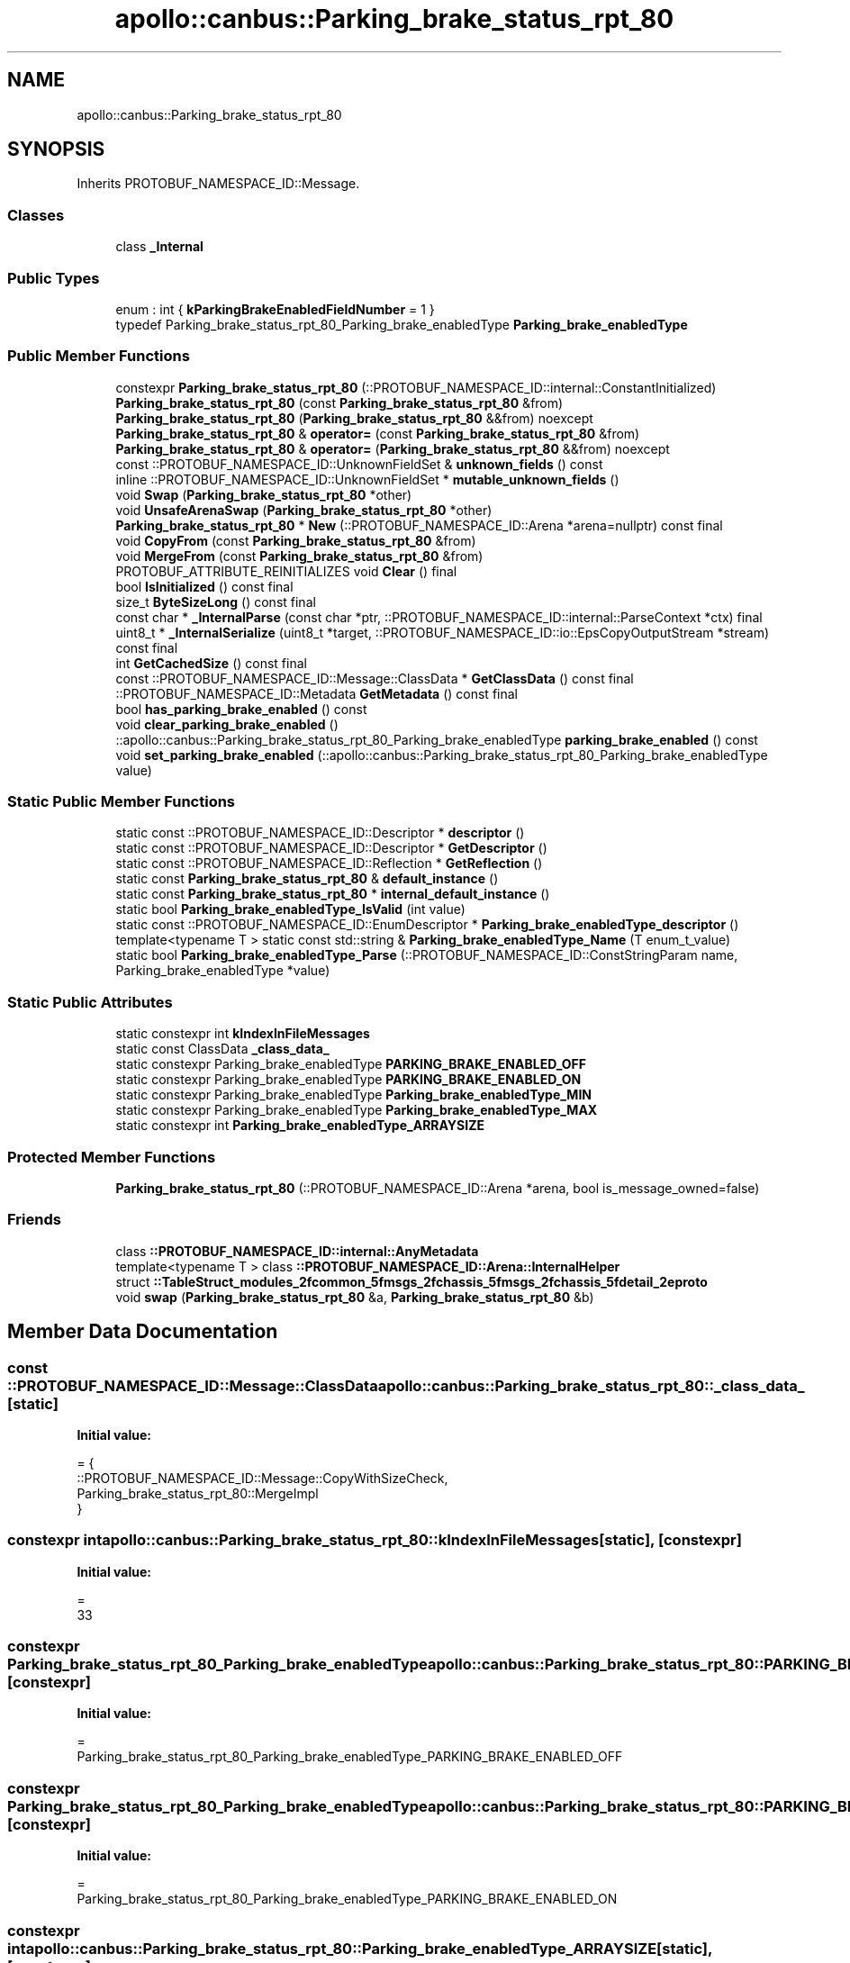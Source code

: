 .TH "apollo::canbus::Parking_brake_status_rpt_80" 3 "Sun Sep 3 2023" "Version 8.0" "Cyber-Cmake" \" -*- nroff -*-
.ad l
.nh
.SH NAME
apollo::canbus::Parking_brake_status_rpt_80
.SH SYNOPSIS
.br
.PP
.PP
Inherits PROTOBUF_NAMESPACE_ID::Message\&.
.SS "Classes"

.in +1c
.ti -1c
.RI "class \fB_Internal\fP"
.br
.in -1c
.SS "Public Types"

.in +1c
.ti -1c
.RI "enum : int { \fBkParkingBrakeEnabledFieldNumber\fP = 1 }"
.br
.ti -1c
.RI "typedef Parking_brake_status_rpt_80_Parking_brake_enabledType \fBParking_brake_enabledType\fP"
.br
.in -1c
.SS "Public Member Functions"

.in +1c
.ti -1c
.RI "constexpr \fBParking_brake_status_rpt_80\fP (::PROTOBUF_NAMESPACE_ID::internal::ConstantInitialized)"
.br
.ti -1c
.RI "\fBParking_brake_status_rpt_80\fP (const \fBParking_brake_status_rpt_80\fP &from)"
.br
.ti -1c
.RI "\fBParking_brake_status_rpt_80\fP (\fBParking_brake_status_rpt_80\fP &&from) noexcept"
.br
.ti -1c
.RI "\fBParking_brake_status_rpt_80\fP & \fBoperator=\fP (const \fBParking_brake_status_rpt_80\fP &from)"
.br
.ti -1c
.RI "\fBParking_brake_status_rpt_80\fP & \fBoperator=\fP (\fBParking_brake_status_rpt_80\fP &&from) noexcept"
.br
.ti -1c
.RI "const ::PROTOBUF_NAMESPACE_ID::UnknownFieldSet & \fBunknown_fields\fP () const"
.br
.ti -1c
.RI "inline ::PROTOBUF_NAMESPACE_ID::UnknownFieldSet * \fBmutable_unknown_fields\fP ()"
.br
.ti -1c
.RI "void \fBSwap\fP (\fBParking_brake_status_rpt_80\fP *other)"
.br
.ti -1c
.RI "void \fBUnsafeArenaSwap\fP (\fBParking_brake_status_rpt_80\fP *other)"
.br
.ti -1c
.RI "\fBParking_brake_status_rpt_80\fP * \fBNew\fP (::PROTOBUF_NAMESPACE_ID::Arena *arena=nullptr) const final"
.br
.ti -1c
.RI "void \fBCopyFrom\fP (const \fBParking_brake_status_rpt_80\fP &from)"
.br
.ti -1c
.RI "void \fBMergeFrom\fP (const \fBParking_brake_status_rpt_80\fP &from)"
.br
.ti -1c
.RI "PROTOBUF_ATTRIBUTE_REINITIALIZES void \fBClear\fP () final"
.br
.ti -1c
.RI "bool \fBIsInitialized\fP () const final"
.br
.ti -1c
.RI "size_t \fBByteSizeLong\fP () const final"
.br
.ti -1c
.RI "const char * \fB_InternalParse\fP (const char *ptr, ::PROTOBUF_NAMESPACE_ID::internal::ParseContext *ctx) final"
.br
.ti -1c
.RI "uint8_t * \fB_InternalSerialize\fP (uint8_t *target, ::PROTOBUF_NAMESPACE_ID::io::EpsCopyOutputStream *stream) const final"
.br
.ti -1c
.RI "int \fBGetCachedSize\fP () const final"
.br
.ti -1c
.RI "const ::PROTOBUF_NAMESPACE_ID::Message::ClassData * \fBGetClassData\fP () const final"
.br
.ti -1c
.RI "::PROTOBUF_NAMESPACE_ID::Metadata \fBGetMetadata\fP () const final"
.br
.ti -1c
.RI "bool \fBhas_parking_brake_enabled\fP () const"
.br
.ti -1c
.RI "void \fBclear_parking_brake_enabled\fP ()"
.br
.ti -1c
.RI "::apollo::canbus::Parking_brake_status_rpt_80_Parking_brake_enabledType \fBparking_brake_enabled\fP () const"
.br
.ti -1c
.RI "void \fBset_parking_brake_enabled\fP (::apollo::canbus::Parking_brake_status_rpt_80_Parking_brake_enabledType value)"
.br
.in -1c
.SS "Static Public Member Functions"

.in +1c
.ti -1c
.RI "static const ::PROTOBUF_NAMESPACE_ID::Descriptor * \fBdescriptor\fP ()"
.br
.ti -1c
.RI "static const ::PROTOBUF_NAMESPACE_ID::Descriptor * \fBGetDescriptor\fP ()"
.br
.ti -1c
.RI "static const ::PROTOBUF_NAMESPACE_ID::Reflection * \fBGetReflection\fP ()"
.br
.ti -1c
.RI "static const \fBParking_brake_status_rpt_80\fP & \fBdefault_instance\fP ()"
.br
.ti -1c
.RI "static const \fBParking_brake_status_rpt_80\fP * \fBinternal_default_instance\fP ()"
.br
.ti -1c
.RI "static bool \fBParking_brake_enabledType_IsValid\fP (int value)"
.br
.ti -1c
.RI "static const ::PROTOBUF_NAMESPACE_ID::EnumDescriptor * \fBParking_brake_enabledType_descriptor\fP ()"
.br
.ti -1c
.RI "template<typename T > static const std::string & \fBParking_brake_enabledType_Name\fP (T enum_t_value)"
.br
.ti -1c
.RI "static bool \fBParking_brake_enabledType_Parse\fP (::PROTOBUF_NAMESPACE_ID::ConstStringParam name, Parking_brake_enabledType *value)"
.br
.in -1c
.SS "Static Public Attributes"

.in +1c
.ti -1c
.RI "static constexpr int \fBkIndexInFileMessages\fP"
.br
.ti -1c
.RI "static const ClassData \fB_class_data_\fP"
.br
.ti -1c
.RI "static constexpr Parking_brake_enabledType \fBPARKING_BRAKE_ENABLED_OFF\fP"
.br
.ti -1c
.RI "static constexpr Parking_brake_enabledType \fBPARKING_BRAKE_ENABLED_ON\fP"
.br
.ti -1c
.RI "static constexpr Parking_brake_enabledType \fBParking_brake_enabledType_MIN\fP"
.br
.ti -1c
.RI "static constexpr Parking_brake_enabledType \fBParking_brake_enabledType_MAX\fP"
.br
.ti -1c
.RI "static constexpr int \fBParking_brake_enabledType_ARRAYSIZE\fP"
.br
.in -1c
.SS "Protected Member Functions"

.in +1c
.ti -1c
.RI "\fBParking_brake_status_rpt_80\fP (::PROTOBUF_NAMESPACE_ID::Arena *arena, bool is_message_owned=false)"
.br
.in -1c
.SS "Friends"

.in +1c
.ti -1c
.RI "class \fB::PROTOBUF_NAMESPACE_ID::internal::AnyMetadata\fP"
.br
.ti -1c
.RI "template<typename T > class \fB::PROTOBUF_NAMESPACE_ID::Arena::InternalHelper\fP"
.br
.ti -1c
.RI "struct \fB::TableStruct_modules_2fcommon_5fmsgs_2fchassis_5fmsgs_2fchassis_5fdetail_2eproto\fP"
.br
.ti -1c
.RI "void \fBswap\fP (\fBParking_brake_status_rpt_80\fP &a, \fBParking_brake_status_rpt_80\fP &b)"
.br
.in -1c
.SH "Member Data Documentation"
.PP 
.SS "const ::PROTOBUF_NAMESPACE_ID::Message::ClassData apollo::canbus::Parking_brake_status_rpt_80::_class_data_\fC [static]\fP"
\fBInitial value:\fP
.PP
.nf
= {
    ::PROTOBUF_NAMESPACE_ID::Message::CopyWithSizeCheck,
    Parking_brake_status_rpt_80::MergeImpl
}
.fi
.SS "constexpr int apollo::canbus::Parking_brake_status_rpt_80::kIndexInFileMessages\fC [static]\fP, \fC [constexpr]\fP"
\fBInitial value:\fP
.PP
.nf
=
    33
.fi
.SS "constexpr Parking_brake_status_rpt_80_Parking_brake_enabledType apollo::canbus::Parking_brake_status_rpt_80::PARKING_BRAKE_ENABLED_OFF\fC [static]\fP, \fC [constexpr]\fP"
\fBInitial value:\fP
.PP
.nf
=
    Parking_brake_status_rpt_80_Parking_brake_enabledType_PARKING_BRAKE_ENABLED_OFF
.fi
.SS "constexpr Parking_brake_status_rpt_80_Parking_brake_enabledType apollo::canbus::Parking_brake_status_rpt_80::PARKING_BRAKE_ENABLED_ON\fC [static]\fP, \fC [constexpr]\fP"
\fBInitial value:\fP
.PP
.nf
=
    Parking_brake_status_rpt_80_Parking_brake_enabledType_PARKING_BRAKE_ENABLED_ON
.fi
.SS "constexpr int apollo::canbus::Parking_brake_status_rpt_80::Parking_brake_enabledType_ARRAYSIZE\fC [static]\fP, \fC [constexpr]\fP"
\fBInitial value:\fP
.PP
.nf
=
    Parking_brake_status_rpt_80_Parking_brake_enabledType_Parking_brake_enabledType_ARRAYSIZE
.fi
.SS "constexpr Parking_brake_status_rpt_80_Parking_brake_enabledType apollo::canbus::Parking_brake_status_rpt_80::Parking_brake_enabledType_MAX\fC [static]\fP, \fC [constexpr]\fP"
\fBInitial value:\fP
.PP
.nf
=
    Parking_brake_status_rpt_80_Parking_brake_enabledType_Parking_brake_enabledType_MAX
.fi
.SS "constexpr Parking_brake_status_rpt_80_Parking_brake_enabledType apollo::canbus::Parking_brake_status_rpt_80::Parking_brake_enabledType_MIN\fC [static]\fP, \fC [constexpr]\fP"
\fBInitial value:\fP
.PP
.nf
=
    Parking_brake_status_rpt_80_Parking_brake_enabledType_Parking_brake_enabledType_MIN
.fi


.SH "Author"
.PP 
Generated automatically by Doxygen for Cyber-Cmake from the source code\&.
